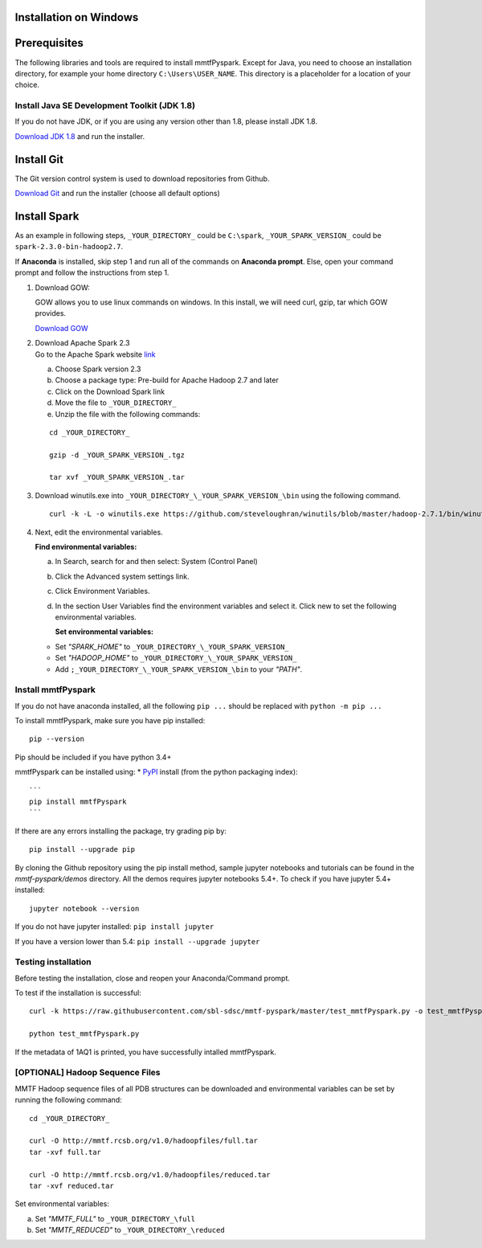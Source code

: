 Installation on Windows
-----------------------

Prerequisites
-------------

The following libraries and tools are required to install mmtfPyspark.
Except for Java, you need to choose an installation directory, for
example your home directory ``C:\Users\USER_NAME``. This directory is a
placeholder for a location of your choice.

Install Java SE Development Toolkit (JDK 1.8)
~~~~~~~~~~~~~~~~~~~~~~~~~~~~~~~~~~~~~~~~~~~~~

If you do not have JDK, or if you are using any version other than 1.8,
please install JDK 1.8.

`Download JDK
1.8 <http://www.oracle.com/technetwork/java/javase/downloads/jdk8-downloads-2133151.html>`__
and run the installer.

Install Git
-----------

The Git version control system is used to download repositories from
Github.

`Download
Git <https://github.com/git-for-windows/git/releases/download/v2.16.1.windows.1/Git-2.16.1-64-bit.exe>`__
and run the installer (choose all default options)

Install Spark
-------------

As an example in following steps, ``_YOUR_DIRECTORY_`` could be
``C:\spark``, ``_YOUR_SPARK_VERSION_`` could be
``spark-2.3.0-bin-hadoop2.7``.

If **Anaconda** is installed, skip step 1 and run all of the commands on
**Anaconda prompt**. Else, open your command prompt and follow the
instructions from step 1.

1. Download GOW:

   GOW allows you to use linux commands on windows. In this install, we
   will need curl, gzip, tar which GOW provides.

   `Download
   GOW <https://github.com/bmatzelle/gow/releases/download/v0.8.0/Gow-0.8.0.exe>`__

2. | Download Apache Spark 2.3
   | Go to the Apache Spark website
     `link <http://spark.apache.org/downloads.html>`__

   a) Choose Spark version 2.3

   b) Choose a package type: Pre-build for Apache Hadoop 2.7 and later

   c) Click on the Download Spark link

   d) Move the file to ``_YOUR_DIRECTORY_``

   e) Unzip the file with the following commands:

   ::

       cd _YOUR_DIRECTORY_

       gzip -d _YOUR_SPARK_VERSION_.tgz

       tar xvf _YOUR_SPARK_VERSION_.tar

3. Download winutils.exe into
   ``_YOUR_DIRECTORY_\_YOUR_SPARK_VERSION_\bin`` using the following
   command.

   ::

       curl -k -L -o winutils.exe https://github.com/steveloughran/winutils/blob/master/hadoop-2.7.1/bin/winutils.exe?raw=true

4. Next, edit the environmental variables.

   **Find environmental variables:**

   a) In Search, search for and then select: System (Control Panel)

   b) Click the Advanced system settings link.

   c) Click Environment Variables.

   d) In the section User Variables find the environment variables and
      select it. Click new to set the following environmental variables.

      **Set environmental variables:**

   -  Set *"SPARK\_HOME"* to ``_YOUR_DIRECTORY_\_YOUR_SPARK_VERSION_``

   -  Set *"HADOOP\_HOME"* to ``_YOUR_DIRECTORY_\_YOUR_SPARK_VERSION_``

   -  Add ``;_YOUR_DIRECTORY_\_YOUR_SPARK_VERSION_\bin`` to your
      *"PATH"*.

Install mmtfPyspark
~~~~~~~~~~~~~~~~~~~

If you do not have anaconda installed, all the following ``pip ...``
should be replaced with ``python -m pip ...``

To install mmtfPyspark, make sure you have pip installed:

::

    pip --version

Pip should be included if you have python 3.4+

mmtfPyspark can be installed using: \*
`PyPI <https://pypi.org/project/mmtfPyspark/>`__ install (from the
python packaging index):

::

    ```
    pip install mmtfPyspark
    ```

If there are any errors installing the package, try grading pip by:

::

    pip install --upgrade pip    

By cloning the Github repository using the pip install method, sample
jupyter notebooks and tutorials can be found in the *mmtf-pyspark/demos*
directory. All the demos requires jupyter notebooks 5.4+. To check if
you have jupyter 5.4+ installed:

::

    jupyter notebook --version    

If you do not have jupyter installed: ``pip install jupyter``

If you have a version lower than 5.4: ``pip install --upgrade jupyter``

Testing installation
~~~~~~~~~~~~~~~~~~~~

Before testing the installation, close and reopen your Anaconda/Command
prompt.

To test if the installation is successful:

::

    curl -k https://raw.githubusercontent.com/sbl-sdsc/mmtf-pyspark/master/test_mmtfPyspark.py -o test_mmtfPyspark.py

    python test_mmtfPyspark.py

If the metadata of 1AQ1 is printed, you have successfully intalled
mmtfPyspark.

[OPTIONAL] Hadoop Sequence Files
~~~~~~~~~~~~~~~~~~~~~~~~~~~~~~~~

MMTF Hadoop sequence files of all PDB structures can be downloaded and
environmental variables can be set by running the following command:

::

    cd _YOUR_DIRECTORY_

    curl -O http://mmtf.rcsb.org/v1.0/hadoopfiles/full.tar
    tar -xvf full.tar

    curl -O http://mmtf.rcsb.org/v1.0/hadoopfiles/reduced.tar
    tar -xvf reduced.tar

Set environmental variables:

a) Set *"MMTF\_FULL"* to ``_YOUR_DIRECTORY_\full``

b) Set *"MMTF\_REDUCED"* to ``_YOUR_DIRECTORY_\reduced``
